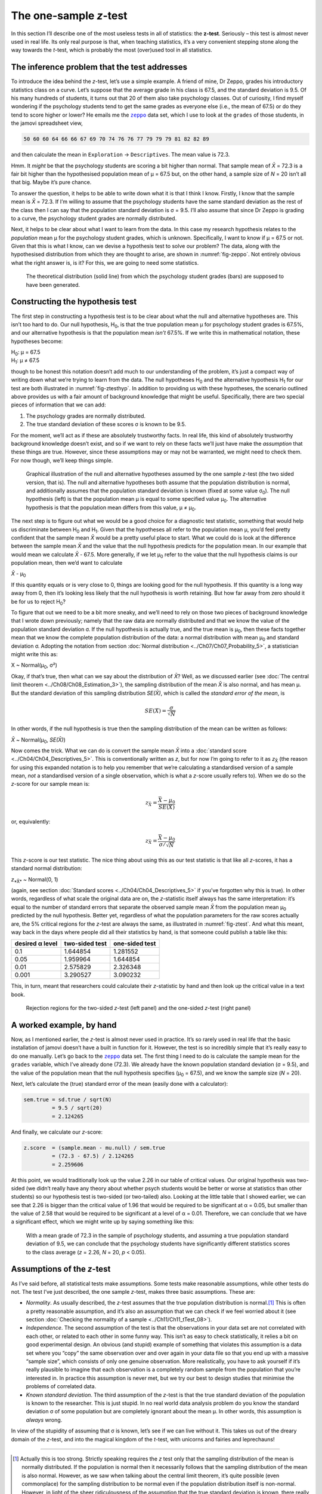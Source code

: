 .. sectionauthor:: `Danielle J. Navarro <https://djnavarro.net/>`_ and `David R. Foxcroft <https://www.davidfoxcroft.com/>`_

The one-sample *z*-test
-----------------------

In this section I’ll describe one of the most useless tests in all of
statistics: the **z-test**. Seriously – this test is almost
never used in real life. Its only real purpose is that, when teaching
statistics, it’s a very convenient stepping stone along the way towards
the *t*-test, which is probably the most (over)used tool in all
statistics.

The inference problem that the test addresses
~~~~~~~~~~~~~~~~~~~~~~~~~~~~~~~~~~~~~~~~~~~~~

To introduce the idea behind the *z*-test, let’s use a simple example. A friend
of mine, Dr Zeppo, grades his introductory statistics class on a curve. Let’s
suppose that the average grade in his class is 67.5, and the standard deviation
is 9.5. Of his many hundreds of students, it turns out that 20 of them also
take psychology classes. Out of curiosity, I find myself wondering if the
psychology students tend to get the same grades as everyone else (i.e., the mean
of 67.5) or do they tend to score higher or lower? He emails me the |zeppo|_
data set, which I use to look at the ``grades`` of those students, in the jamovi
spreadsheet view,

.. code-block:: text

   50 60 60 64 66 66 67 69 70 74 76 76 77 79 79 79 81 82 82 89

and then calculate the mean in ``Exploration`` → ``Descriptives``. The mean
value is 72.3.

Hmm. It *might* be that the psychology students are scoring a bit higher than
normal. That sample mean of *X̄* = 72.3 is a fair bit higher than the 
hypothesised population mean of µ = 67.5 but, on the other hand, a sample size
of *N* = 20 isn’t all that big. Maybe it’s pure chance.

To answer the question, it helps to be able to write down what it is that I
think I know. Firstly, I know that the sample mean is *X̄* = 72.3. If I’m willing
to assume that the psychology students have the same standard deviation as the
rest of the class then I can say that the population standard deviation is σ =
\9.5. I’ll also assume that since Dr Zeppo is grading to a curve, the
psychology student grades are normally distributed.

Next, it helps to be clear about what I want to learn from the data. In
this case my research hypothesis relates to the *population* mean µ for the
psychology student grades, which is unknown. Specifically, I want to know if
µ = 67.5 or not. Given that this is what I know, can we devise a hypothesis
test to solve our problem? The data, along with the hypothesised distribution
from which they are thought to arise, are shown in :numref:`fig-zeppo`. Not
entirely obvious what the right answer is, is it? For this, we are going to
need some statistics.

.. ----------------------------------------------------------------------------

.. figure:: ../_images/lsj_Zeppo.*
   :alt: Theoretical and empirical distribution of student grades
   :name: fig-zeppo

   The theoretical distribution (solid line) from which the psychology student
   grades (bars) are supposed to have been generated.
   
.. ----------------------------------------------------------------------------

Constructing the hypothesis test
~~~~~~~~~~~~~~~~~~~~~~~~~~~~~~~~

The first step in constructing a hypothesis test is to be clear about
what the null and alternative hypotheses are. This isn’t too hard to do.
Our null hypothesis, H\ :sub:`0`, is that the true population mean
µ for psychology student grades is 67.5\%, and our alternative
hypothesis is that the population mean *isn’t* 67.5\%. If we write this
in mathematical notation, these hypotheses become:

| H\ :sub:`0`: µ = 67.5
| H\ :sub:`1`: µ ≠ 67.5

though to be honest this notation doesn’t add much to our understanding
of the problem, it’s just a compact way of writing down what we’re
trying to learn from the data. The null hypotheses H\ :sub:`0` and the
alternative hypothesis H\ :sub:`1` for our test are both illustrated in
:numref:`fig-ztesthyp`. In addition to providing us
with these hypotheses, the scenario outlined above provides us with a
fair amount of background knowledge that might be useful. Specifically,
there are two special pieces of information that we can add:

#. The psychology grades are normally distributed.

#. The true standard deviation of these scores σ is known
   to be 9.5.

For the moment, we’ll act as if these are absolutely trustworthy facts.
In real life, this kind of absolutely trustworthy background knowledge
doesn’t exist, and so if we want to rely on these facts we’ll just have
make the *assumption* that these things are true. However, since these
assumptions may or may not be warranted, we might need to check them.
For now though, we’ll keep things simple.

.. ----------------------------------------------------------------------------

.. figure:: ../_images/lsj_oneSampleZTestHyp.*
   :alt: One-sample *z*-test: Illustration of the null and alternative hypotheses
   :name: fig-ztesthyp

   Graphical illustration of the null and alternative hypotheses assumed by the
   one sample *z*-test (the two sided version, that is). The null and alternative
   hypotheses both assume that the population distribution is normal, and
   additionally assumes that the population standard deviation is known (fixed
   at some value σ\ :sub:`0`\). The null hypothesis (left) is that the
   population mean μ is equal to some specified value μ\ :sub:`0`. The
   alternative hypothesis is that the population mean differs from this value,
   μ ≠ μ\ :sub:`0`.

.. ----------------------------------------------------------------------------

The next step is to figure out what we would be a good choice for a
diagnostic test statistic, something that would help us discriminate
between H\ :sub:`0` and H\ :sub:`1`. Given that the hypotheses all refer
to the population mean µ, you’d feel pretty confident that the
sample mean *X̄* would be a pretty useful place to start.
What we could do is look at the difference between the sample mean
*X̄* and the value that the null hypothesis predicts for the
population mean. In our example that would mean we calculate
*X̄* - 67.5. More generally, if we let µ\ :sub:`0` refer to
the value that the null hypothesis claims is our population mean, then
we’d want to calculate

| *X̄* - µ\ :sub:`0`

If this quantity equals or is very close to 0, things are looking good
for the null hypothesis. If this quantity is a long way away from 0,
then it’s looking less likely that the null hypothesis is worth
retaining. But how far away from zero should it be for us to reject
H\ :sub:`0`?

To figure that out we need to be a bit more sneaky, and we’ll need to rely on
those two pieces of background knowledge that I wrote down previously; namely
that the raw data are normally distributed and that we know the value of the
population standard deviation σ. If the null hypothesis is actually true, and
the true mean is µ\ :sub:`0`, then these facts together mean that we know the
complete population distribution of the data: a normal distribution with mean
µ\ :sub:`0` and standard deviation σ. Adopting the notation from section
:doc:`Normal distribution <../Ch07/Ch07_Probability_5>`, a statistician might write
this as:

| X ~ Normal(µ\ :sub:`0`, σ²)

Okay, if that’s true, then what can we say about the distribution of *X̄*?
Well, as we discussed earlier (see :doc:`The central limit theorem
<../Ch08/Ch08_Estimation_3>`), the sampling distribution of the mean *X̄* is also
normal, and has mean µ. But the standard deviation of this sampling
distribution *SE(X̄)*, which is called the *standard error of the mean*, is

.. math:: SE(X̄) = \frac{\sigma}{\sqrt{N}}

In other words, if the null hypothesis is true then the sampling
distribution of the mean can be written as follows:

| *X̄* ~ Normal(µ\ :sub:`0`, *SE(X̄)*)

Now comes the trick. What we can do is convert the sample mean *X̄* into a
:doc:`standard score <../Ch04/Ch04_Descriptives_5>`. This is conventionally written as
*z*, but for now I’m going to refer to it as *z*\ :sub:`X̄` (the reason for
using this expanded notation is to help you remember that we’re calculating a
standardised version of a sample mean, *not* a standardised version of a single
observation, which is what a *z*-score usually refers to). When we do so the
*z*-score for our sample mean is:

.. math:: z_{\bar{X}} = \frac{\bar{X} - \mu_0}{SE(X̄)}

or, equivalently:

.. math:: z_{\bar{X}} =  \frac{\bar{X} - \mu_0}{\sigma / \sqrt{N}}

This *z*-score is our test statistic. The nice thing about using this as our
test statistic is that like all *z*-scores, it has a standard normal
distribution:

| *z*\ :sub:`*X̄*` ~ Normal(0, 1)

(again, see section :doc:`Standard scores <../Ch04/Ch04_Descriptives_5>` if you’ve
forgotten why this is true). In other words, regardless of what scale the
original data are on, the *z*-statistic itself always has the same
interpretation: it’s equal to the number of standard errors that separate the
observed sample mean *X̄* from the population mean µ\ :sub:`0` predicted by
the null hypothesis. Better yet, regardless of what the population parameters
for the raw scores actually are, the 5\% critical regions for the *z*-test are
always the same, as illustrated in :numref:`fig-ztest`. And what this meant,
way back in the days where people did all their statistics by hand, is that
someone could publish a table like this:

+-----------------+----------------+----------------+
| desired α level | two-sided test | one-sided test |
+=================+================+================+
| 0.1             |       1.644854 |       1.281552 |
+-----------------+----------------+----------------+
| 0.05            |       1.959964 |       1.644854 |
+-----------------+----------------+----------------+
| 0.01            |       2.575829 |       2.326348 |
+-----------------+----------------+----------------+
| 0.001           |       3.290527 |       3.090232 |
+-----------------+----------------+----------------+

This, in turn, meant that researchers could calculate their
*z*-statistic by hand and then look up the critical value in a
text book.

.. ----------------------------------------------------------------------------

.. figure:: ../_images/lsj_zTestOneTwoTailed.*
   :alt: Rejection regions for the two- and one-sided *z*-tests
   :name: fig-ztest

   Rejection regions for the two-sided *z*-test (left panel) and the one-sided
   *z*-test (right panel)
   
.. ----------------------------------------------------------------------------

A worked example, by hand
~~~~~~~~~~~~~~~~~~~~~~~~~

Now, as I mentioned earlier, the *z*-test is almost never used in
practice. It’s so rarely used in real life that the basic installation
of jamovi doesn’t have a built in function for it. However, the test is
so incredibly simple that it’s really easy to do one manually. Let’s go
back to the |zeppo|_ data set. The first thing I need to do is calculate the
sample mean for the ``grades`` variable, which I’ve already done (72.3).
We already have the known population standard deviation (σ = 9.5), and the
value of the population mean that the null hypothesis specifies (µ\ :sub:`0`
= 67.5), and we know the sample size (*N* = 20).

Next, let’s calculate the (true) standard error of the mean (easily done
with a calculator):

.. code-block:: R

   sem.true = sd.true / sqrt(N) 
            = 9.5 / sqrt(20) 
            = 2.124265

And finally, we calculate our *z*-score:

.. code-block:: R

   z.score  = (sample.mean - mu.null) / sem.true 
            = (72.3 - 67.5) / 2.124265 
            = 2.259606

At this point, we would traditionally look up the value 2.26 in our
table of critical values. Our original hypothesis was two-sided (we
didn’t really have any theory about whether psych students would be
better or worse at statistics than other students) so our hypothesis
test is two-sided (or two-tailed) also. Looking at the little table that
I showed earlier, we can see that 2.26 is bigger than the critical value
of 1.96 that would be required to be significant at
α = 0.05, but smaller than the value of 2.58 that would be
required to be significant at a level of α = 0.01.
Therefore, we can conclude that we have a significant effect, which we
might write up by saying something like this:

   With a mean grade of 72.3 in the sample of psychology students, and
   assuming a true population standard deviation of 9.5, we can conclude
   that the psychology students have significantly different statistics
   scores to the class average (*z* = 2.26, *N* = 20, *p* < 0.05).

Assumptions of the *z*-test
~~~~~~~~~~~~~~~~~~~~~~~~~~~

As I’ve said before, all statistical tests make assumptions. Some tests make
reasonable assumptions, while other tests do not. The test I’ve just described,
the one sample *z*-test, makes three basic assumptions. These are:

-  *Normality*. As usually described, the *z*-test assumes that the true
   population distribution is normal.\ [#]_ This is often a pretty reasonable
   assumption, and it’s also an assumption that we can check if we feel worried
   about it (see section :doc:`Checking the normality of a sample
   <../Ch11/Ch11_tTest_08>`).

-  *Independence*. The second assumption of the test is that the
   observations in your data set are not correlated with each other, or
   related to each other in some funny way. This isn’t as easy to check
   statistically, it relies a bit on good experimental design. An
   obvious (and stupid) example of something that violates this
   assumption is a data set where you “copy” the same observation over
   and over again in your data file so that you end up with a massive
   “sample size”, which consists of only one genuine observation. More
   realistically, you have to ask yourself if it’s really plausible to
   imagine that each observation is a completely random sample from the
   population that you’re interested in. In practice this assumption is
   never met, but we try our best to design studies that minimise the
   problems of correlated data.

-  *Known standard deviation*. The third assumption of the
   *z*-test is that the true standard deviation of the population
   is known to the researcher. This is just stupid. In no real world
   data analysis problem do you know the standard deviation
   σ of some population but are completely ignorant about
   the mean µ. In other words, this assumption is *always*
   wrong.

In view of the stupidity of assuming that σ is known, let’s
see if we can live without it. This takes us out of the dreary domain of
the *z*-test, and into the magical kingdom of the *t*-test,
with unicorns and fairies and leprechauns!

------

.. [#]
   Actually this is too strong. Strictly speaking requires the *z* test
   only that the sampling distribution of the mean is normally
   distributed. If the population is normal then it necessarily follows
   that the sampling distribution of the mean is also normal. However,
   as we saw when talking about the central limit theorem, it’s quite
   possible (even commonplace) for the sampling distribution to be
   normal even if the population distribution itself is non-normal.
   However, in light of the sheer ridiculousness of the assumption that
   the true standard deviation is known, there really isn’t much point
   in going into details on this front!

.. ----------------------------------------------------------------------------

.. |zeppo|                             replace:: ``zeppo``
.. _zeppo:                             ../_static/data/zeppo.omv
